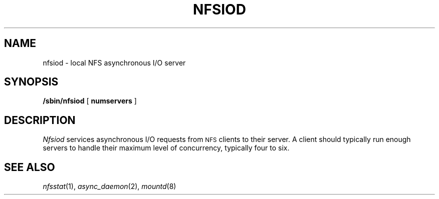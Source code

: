 .\" Copyright (c) 1989 The Regents of the University of California.
.\" All rights reserved.
.\"
.\" Redistribution and use in source and binary forms are permitted
.\" provided that the above copyright notice and this paragraph are
.\" duplicated in all such forms and that any documentation,
.\" advertising materials, and other materials related to such
.\" distribution and use acknowledge that the software was developed
.\" by the University of California, Berkeley.  The name of the
.\" University may not be used to endorse or promote products derived
.\" from this software without specific prior written permission.
.\" THIS SOFTWARE IS PROVIDED ``AS IS'' AND WITHOUT ANY EXPRESS OR
.\" IMPLIED WARRANTIES, INCLUDING, WITHOUT LIMITATION, THE IMPLIED
.\" WARRANTIES OF MERCHANTABILITY AND FITNESS FOR A PARTICULAR PURPOSE.
.\"
.\"	@(#)nfsiod.8	5.2 (Berkeley) 8/31/89
.\"
.TH NFSIOD 8 ""
.UC 7
.SH NAME
nfsiod \- local NFS asynchronous I/O server
.SH SYNOPSIS
.B /sbin/nfsiod
[
.B numservers
]
.SH DESCRIPTION
.I Nfsiod
services asynchronous I/O requests from
.SM NFS
clients to their server.
A client should typically run enough servers to handle
their maximum level of concurrency,
typically four to six.
.SH SEE ALSO
.IR nfsstat (1),
.IR async_daemon (2),
.IR mountd (8)
